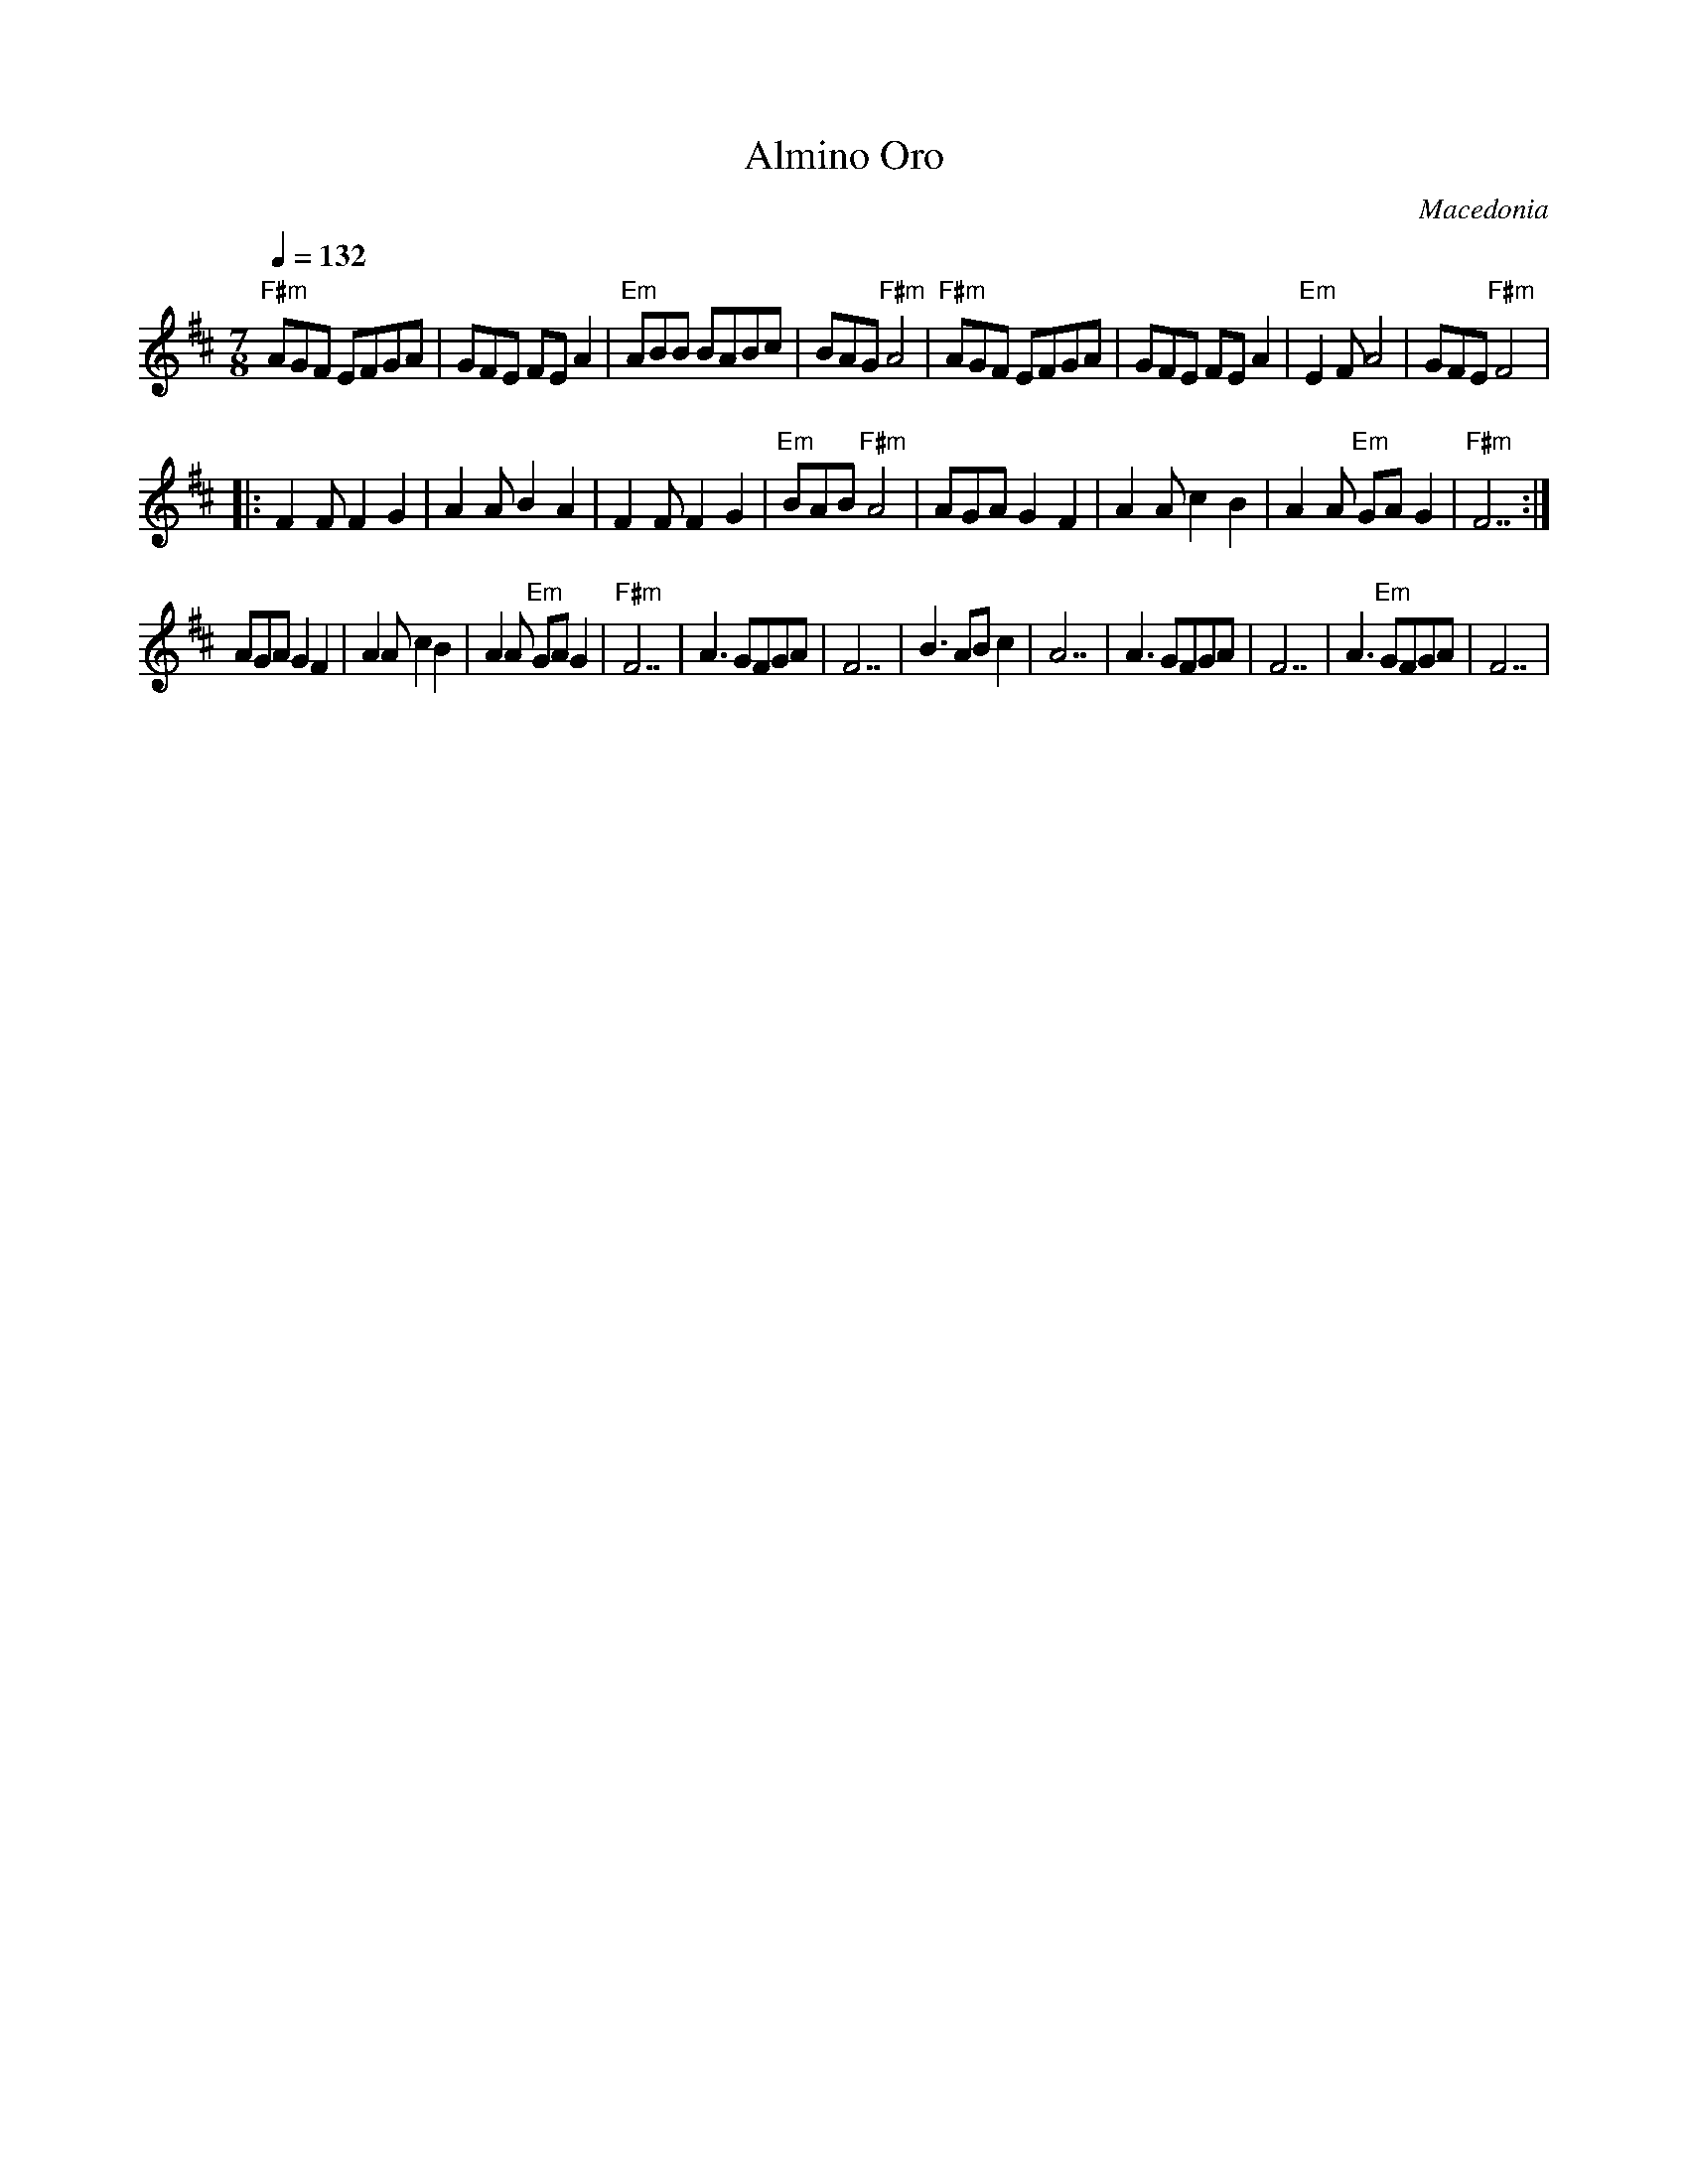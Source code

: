 X:1001
T: Almino Oro
O: Macedonia
F: http://www.youtube.com/watch?v=6sg-46CA8FY
F: http://www.youtube.com/watch?v=K-qnLvnxh_E
M: 7/8
L: 1/8
K: F#phr
Q: 1/4=132
%%MIDI program 20 % Reed Organ
%%MIDI bassprog 117 % Melodic Tom
%%MIDI chordprog 117 % Melodic Tom
%%MIDI gchord Hz2fz3
"F#m"AGF EFGA|GFE FEA2|"Em"ABB BABc|BAG "F#m"A4    |\
"F#m"AGF EFGA|GFE FEA2|"Em"E2F A4  |GFE "F#m"F4    |:
F2F F2G2     |A2A B2A2|F2F F2G2    |"Em"BAB "F#m"A4|\
AGA G2F2     |A2A c2B2|A2A "Em"GAG2|"F#m"F7        :|
AGA G2F2     |A2A c2B2|A2A "Em"GAG2|"F#m"F7        |\
A3 GFGA      |F7      |B3 ABc2     |A7             |\
A3 GFGA      |F7      |A3 "Em"GFGA |F7             |

